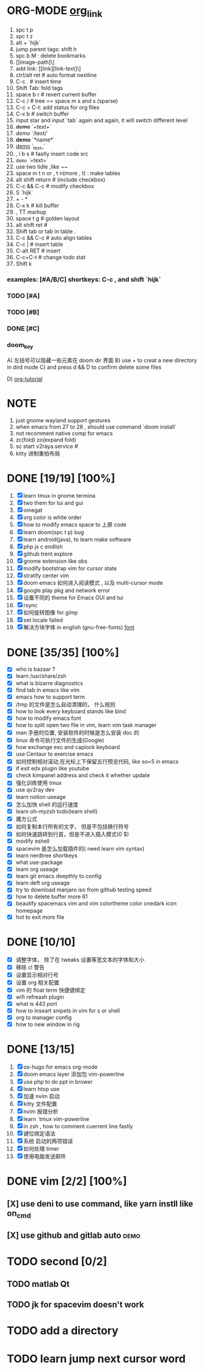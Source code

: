 * ORG-MODE [[https://orgmode.org/manual/Headlines.html#Headlines][org_link]]
1. spc t p
2. spc t z
3. alt + `hijk`
4. jump parent tags: shift h
5. spc b M : delete bookmarks
6. [[image-path]\]
7. add link: [[link][link-text]\]
8. ctrl/alt ret # auto format nextline
9. C-c .  # insert time
10. Shift Tab: fold tags
11. space b r # revert current buffer
12. C-c / # tree == space m s and s (sparse)
13. C-c + C-t: add status for org files
14. C-x b # switch buffer
15. input star and input `tab` again and again, it will switch different level
16. +demo+ `+text+`
17. /demo/ `/text/`
18. *demo* `*name*`
19. _demo_ `_text_`
20. , i b s # fastly insert code src
21. =demo= `=text=`
22. use two tidle ,like ~~
23. space m t n or , t n(more , t)  : make tables
24. alt shift return # (include checkbox)
25. C-c && C-c # modify checkbox
26. S `hijk`
27. + - *
28. C-x k # kill buffer
29. , TT markup
30. space t g # golden layout
31. alt shift ret #
32. Shift tab or tab in table .
33. C-c && C-c # auto align tables
34. C-c | # insert table
35. C-alt RET  # insert
36. C-c+C-t  # change todo stat
37. Shift k

*** examples: [#A/B/C] shortkeys: C-c , and shift `hijk`
*** TODO [#A]
*** TODO [#B]
*** DONE [#C]
*** doom_key
A) 左括号可以隐藏一些元素在 doom dir 界面
B) use + to creat a new directory in dird mode
C) and press d && D to  confirm delete some files

D) [[http://www.fuzihao.org/blog/2015/02/19/org-mode%E6%95%99%E7%A8%8B/][org-tutorial]]


* NOTE
1. just gnome wayland support gestures
2. when emacs from 27 to 28 , should use command `doom install`
3. not recomment native comp for emacs
4. zc(fold) zo(expand fold)
5. sc start v2raya.service #
6. kitty 进制重拍布局


* DONE [19/19] [100%]
1. [X] learn tmux in gnome termina
2. [X] two them for tui and gui
3. [X] omegat
4. [X] org color is white order
5. [X] how to modify emacs space to 上屏 code
6. [X] learn doom(spc t p) bug
7. [X] learn android(java), to learn make software
8. [X] php js c  endlish
9. [X] github trent explore
10. [X] gnome extension like obs
11. [X] modify bootstrap vim for cursor state
12. [X] stratify center vim
13. [X] doom emacs 如何进入阅读模式 , 以及 multi-cursor mode
14. [X] google play pkg and network error
15. [X] 设置不同的 theme for Emacs GUI and tui
16. [X] rsync
17. [X] 如何旋转图像 for gimp
18. [X] set locale failed
19. [X] 解决方块字体 in english (gnu-free-fonts) [[https://wiki.archlinux.org/title/Fonts_(%E7%AE%80%E4%BD%93%E4%B8%AD%E6%96%87)#Pacman][font]]



* DONE [35/35] [100%]
- [X] who is bazaar ?
- [X] learn /usr/share/zsh
- [X] what is bizarre diagnostics
- [X] find tab in emacs like vim
- [X] emacs how to support term
- [X] /tmp 的文件是怎么自动清理的， 什么规则
- [X] how to look every keyboard stands like bind
- [X] how to modify emacs font
- [X] how to split open two file in vim, learn vim task manager
- [X] man 手册的位置, 安装软件的时候是怎么安装 doc 的
- [X] linux 命令可执行文件的生成(Google)
- [X] how exchange esc and caplock keyboard
- [X] use Centaur to exercise emacs
- [X] 如何控制相对滚动,在光标上下保留五行预览代码, like so=5 in emacs
- [X] if exit edx plugin like youtube
- [X]  check kimpanel address and check it whether update
- [X] 强化训练使用 tmux
- [X] use qv2ray dev
- [X]  learn notion useage
- [X] 怎么加快 shell 的运行速度
- [X] learn oh-myzsh todo(learn shell)
- [X] 魔方公式
- [X] 如何复制本行所有的文字， 但是不包括换行符号
- [X] 如何快速跳转到行首，但是不进入插入模式(0 $)
- [X] modify eshell
- [X] spacevim 是怎么加载插件的( need learn vim syntax)
- [X] learn nerdtree shortkeys
- [X] what use-package
- [X] learn org useage
- [X] learn git emacs deepthly to config
- [X] learn deft org useage
- [X] try to download manjaro iso from github testing speed
- [X] how to delete buffer more 61
- [X] beautify spacemacs vim and vim colortheme color onedark icon  homepage
- [X] hot to exit more file



* DONE [10/10]
- [X] 调整字体， 除了在 tweaks 设置等宽文本的字体和大小
- [X] 移除 cl 警告
- [X] 设置显示相对行号
- [X] 设置 org 相关配置
- [X] vim 的 float term 快捷键绑定
- [X] wifi refreash plugin
- [X] what is 443 port
- [X] how to inseart snipets in vim for s or shell
- [X] org to manager config
- [X] how to new window in rig



* DONE [13/15]
1. [X] ox-hugo for emacs org-mode
2. [X] doom emacs layer 添加包 vim-powerline
3. [X] use php to do ppt in brower
4. [X] learn htop use
5. [X] 加速 nvim 启动
6. [X] kitty 文件配置
7. [X] nvim 报错分析
8. [X] learn `tmux vim-powerline
9. [X] in zsh , how to comment cuerrent line fastly
10. [X] 键位绑定语法
11. [X] 系统 启动的两项错误
12. [X] 如何处理 timer
13. [X] 使用电脑发送邮件

* DONE vim [2/2] [100%]
** [X] use deni to use command, like  yarn instll like on_cmd
** [X] use github and gitlab auto :demo:


* TODO second [0/2]
** TODO matlab Qt
** TODO jk for spacevim doesn't work

* TODO add a directory
* TODO learn jump next cursor word
